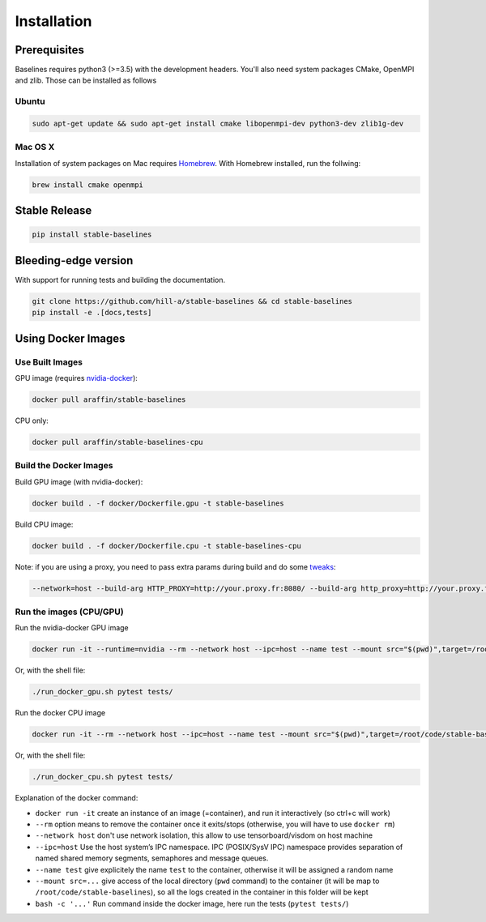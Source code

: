 .. _install:

Installation
============

Prerequisites
-------------

Baselines requires python3 (>=3.5) with the development headers. You'll
also need system packages CMake, OpenMPI and zlib. Those can be
installed as follows

Ubuntu
~~~~~~

.. code-block:: bash

  sudo apt-get update && sudo apt-get install cmake libopenmpi-dev python3-dev zlib1g-dev

Mac OS X
~~~~~~~~

Installation of system packages on Mac requires `Homebrew`_. With
Homebrew installed, run the follwing:

.. code-block:: bash

   brew install cmake openmpi

.. _Homebrew: https://brew.sh


Stable Release
--------------

.. code-block:: bash

    pip install stable-baselines


Bleeding-edge version
---------------------

With support for running tests and building the documentation.

.. code-block:: bash

    git clone https://github.com/hill-a/stable-baselines && cd stable-baselines
    pip install -e .[docs,tests]


Using Docker Images
-------------------

Use Built Images
~~~~~~~~~~~~~~~~

GPU image (requires `nvidia-docker`_):

.. code-block:: bash

   docker pull araffin/stable-baselines

CPU only:

.. code-block:: bash

   docker pull araffin/stable-baselines-cpu

Build the Docker Images
~~~~~~~~~~~~~~~~~~~~~~~~

Build GPU image (with nvidia-docker):

.. code-block:: bash

   docker build . -f docker/Dockerfile.gpu -t stable-baselines

Build CPU image:

.. code-block:: bash

   docker build . -f docker/Dockerfile.cpu -t stable-baselines-cpu

Note: if you are using a proxy, you need to pass extra params during
build and do some `tweaks`_:

.. code-block:: bash

   --network=host --build-arg HTTP_PROXY=http://your.proxy.fr:8080/ --build-arg http_proxy=http://your.proxy.fr:8080/ --build-arg HTTPS_PROXY=https://your.proxy.fr:8080/ --build-arg https_proxy=https://your.proxy.fr:8080/

Run the images (CPU/GPU)
~~~~~~~~~~~~~~~~~~~~~~~~

Run the nvidia-docker GPU image

.. code-block:: bash

   docker run -it --runtime=nvidia --rm --network host --ipc=host --name test --mount src="$(pwd)",target=/root/code/stable-baselines,type=bind araffin/stable-baselines bash -c 'cd /root/code/stable-baselines/ && pytest tests/'

Or, with the shell file:

.. code-block:: bash

   ./run_docker_gpu.sh pytest tests/

Run the docker CPU image

.. code-block:: bash

   docker run -it --rm --network host --ipc=host --name test --mount src="$(pwd)",target=/root/code/stable-baselines,type=bind araffin/stable-baselines-cpu bash -c 'cd /root/code/stable-baselines/ && pytest tests/'

Or, with the shell file:

.. code-block:: bash

   ./run_docker_cpu.sh pytest tests/

Explanation of the docker command:

-  ``docker run -it`` create an instance of an image (=container), and
   run it interactively (so ctrl+c will work)
-  ``--rm`` option means to remove the container once it exits/stops
   (otherwise, you will have to use ``docker rm``)
-  ``--network host`` don't use network isolation, this allow to use
   tensorboard/visdom on host machine
-  ``--ipc=host`` Use the host system’s IPC namespace. IPC (POSIX/SysV IPC) namespace provides
   separation of named shared memory segments, semaphores and message
   queues.
-  ``--name test`` give explicitely the name ``test`` to the container,
   otherwise it will be assigned a random name
-  ``--mount src=...`` give access of the local directory (``pwd``
   command) to the container (it will be map to ``/root/code/stable-baselines``), so
   all the logs created in the container in this folder will be kept
-  ``bash -c '...'`` Run command inside the docker image, here run the tests
   (``pytest tests/``)

.. _nvidia-docker: https://github.com/NVIDIA/nvidia-docker
.. _tweaks: https://stackoverflow.com/questions/23111631/cannot-download-docker-images-behind-a-proxy
